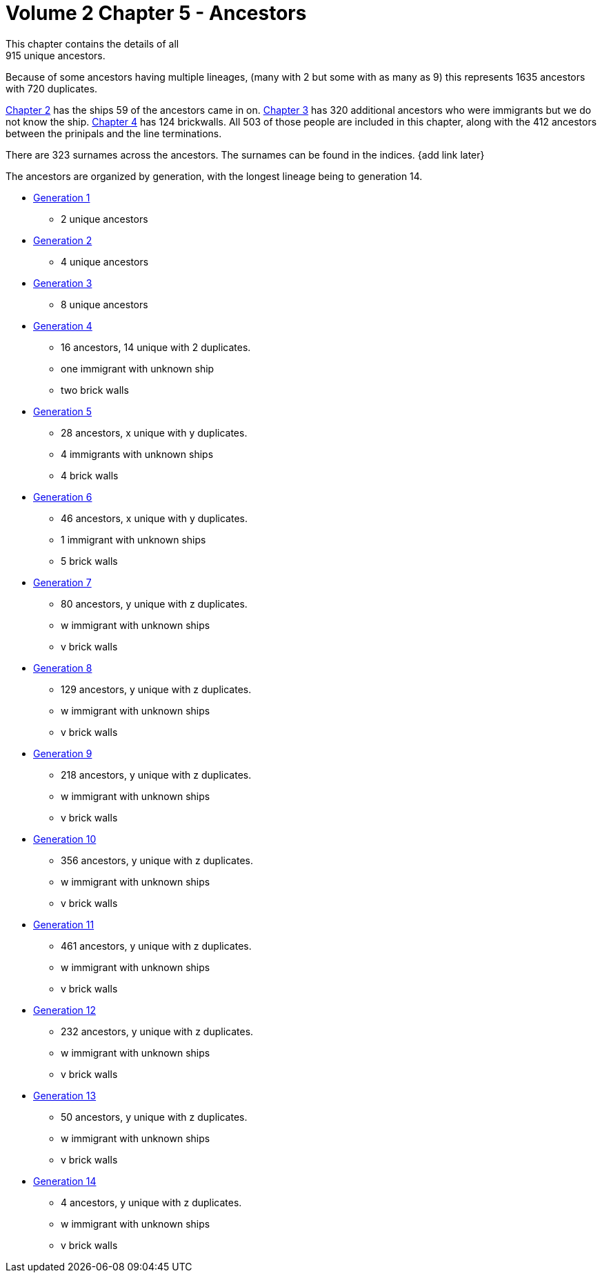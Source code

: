 = Volume 2 Chapter 5 - Ancestors
This chapter contains the details of all 
915 unique ancestors.

Because of some ancestors having multiple lineages,
(many with 2 but some with as many as 9)
this represents 
1635 ancestors with
720 duplicates.

https://github.com/sparrell/cfs_ancestors/tree/main/Vol_02_Ships/V2_C2_Ships[Chapter 2] 
has the ships 59 of the ancestors came in on.
https://github.com/sparrell/cfs_ancestors/tree/main/Vol_02_Ships/V2_C3_No_Ships[Chapter 3] 
has 320 additional ancestors who were immigrants but we do not know the ship.
https://github.com/sparrell/cfs_ancestors/tree/main/Vol_02_Ships/V2_C4_Brick_Walls[Chapter 4] 
has 124 brickwalls.
All 503 of those people are included in this chapter,
along with the 412 ancestors between the prinipals and the line terminations.

There are 323 surnames across the ancestors. 
The surnames can be found in the indices.
{add link later}

The ancestors are organized by generation, with the longest lineage being to generation 14.

* https://github.com/sparrell/cfs_ancestors/tree/main/Vol_02_Ships/V2_C5_Ancestors/V2_C5_G1[Generation 1] 
** 2 unique ancestors
* https://github.com/sparrell/cfs_ancestors/tree/main/Vol_02_Ships/V2_C5_Ancestors/V2_C5_G2[Generation 2]
** 4 unique ancestors
* https://github.com/sparrell/cfs_ancestors/tree/main/Vol_02_Ships/V2_C5_Ancestors/V2_C5_G3[Generation 3] 
** 8 unique ancestors
* https://github.com/sparrell/cfs_ancestors/tree/main/Vol_02_Ships/V2_C5_Ancestors/V2_C5_G4[Generation 4] 
** 16 ancestors, 14 unique with 2 duplicates. 
** one immigrant with unknown ship
** two brick walls
* https://github.com/sparrell/cfs_ancestors/tree/main/Vol_02_Ships/V2_C5_Ancestors/V2_C5_G5[Generation 5]
** 28 ancestors, x unique with y duplicates.
** 4 immigrants with unknown ships
** 4 brick walls
* https://github.com/sparrell/cfs_ancestors/tree/main/Vol_02_Ships/V2_C5_Ancestors/V2_C5_G6[Generation 6]
** 46 ancestors, x unique with y duplicates.
** 1 immigrant with unknown ships
** 5 brick walls
* https://github.com/sparrell/cfs_ancestors/tree/main/Vol_02_Ships/V2_C5_Ancestors/V2_C5_G7[Generation 7]
** 80 ancestors, y unique with z duplicates.
** w immigrant with unknown ships
** v brick walls
* https://github.com/sparrell/cfs_ancestors/tree/main/Vol_02_Ships/V2_C5_Ancestors/V2_C5_G8[Generation 8]
** 129 ancestors, y unique with z duplicates.
** w immigrant with unknown ships
** v brick walls
* https://github.com/sparrell/cfs_ancestors/tree/main/Vol_02_Ships/V2_C5_Ancestors/V2_C5_G9[Generation 9]
** 218 ancestors, y unique with z duplicates.
** w immigrant with unknown ships
** v brick walls
* https://github.com/sparrell/cfs_ancestors/tree/main/Vol_02_Ships/V2_C5_Ancestors/V2_C5_G10[Generation 10]
** 356 ancestors, y unique with z duplicates.
** w immigrant with unknown ships
** v brick walls
* https://github.com/sparrell/cfs_ancestors/tree/main/Vol_02_Ships/V2_C5_Ancestors/V2_C5_G11[Generation 11]
** 461 ancestors, y unique with z duplicates.
** w immigrant with unknown ships
** v brick walls
* https://github.com/sparrell/cfs_ancestors/tree/main/Vol_02_Ships/V2_C5_Ancestors/V2_C5_G12[Generation 12]
** 232 ancestors, y unique with z duplicates.
** w immigrant with unknown ships
** v brick walls
* https://github.com/sparrell/cfs_ancestors/tree/main/Vol_02_Ships/V2_C5_Ancestors/V2_C5_G13[Generation 13]
** 50 ancestors, y unique with z duplicates.
** w immigrant with unknown ships
** v brick walls
* https://github.com/sparrell/cfs_ancestors/tree/main/Vol_02_Ships/V2_C5_Ancestors/V2_C5_G14[Generation 14]
** 4 ancestors, y unique with z duplicates.
** w immigrant with unknown ships
** v brick walls
